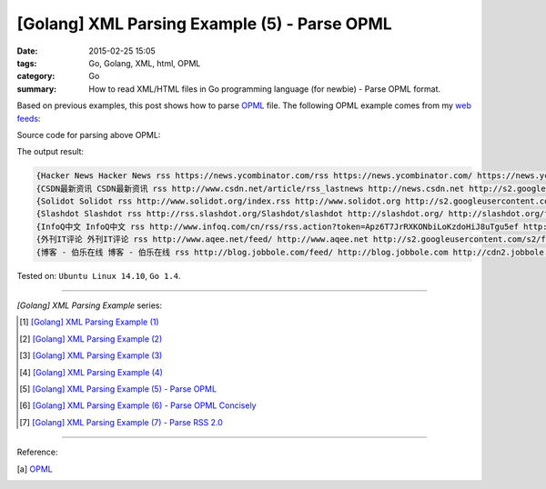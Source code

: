 [Golang] XML Parsing Example (5) - Parse OPML
#############################################

:date: 2015-02-25 15:05
:tags: Go, Golang, XML, html, OPML
:category: Go
:summary: How to read XML/HTML files in Go programming language (for newbie)
          - Parse OPML format.


Based on previous examples, this post shows how to parse OPML_ file. The
following OPML example comes from my `web feeds`_:

.. show_github_file:: siongui userpages content/code/go-xml/example-5.xml

Source code for parsing above OPML:

.. show_github_file:: siongui userpages content/code/go-xml/parse-5.go


The output result:

.. code-block:: txt

  {Hacker News Hacker News rss https://news.ycombinator.com/rss https://news.ycombinator.com/ https://news.ycombinator.com/favicon.ico}
  {CSDN最新资讯 CSDN最新资讯 rss http://www.csdn.net/article/rss_lastnews http://news.csdn.net http://s2.googleusercontent.com/s2/favicons?domain=csdn.net}
  {Solidot Solidot rss http://www.solidot.org/index.rss http://www.solidot.org http://s2.googleusercontent.com/s2/favicons?domain=solidot.org}
  {Slashdot Slashdot rss http://rss.slashdot.org/Slashdot/slashdot http://slashdot.org/ http://slashdot.org/favicon.ico}
  {InfoQ中文 InfoQ中文 rss http://www.infoq.com/cn/rss/rss.action?token=Apz6T7JrRXKONbiLoKzdoHiJ8uTgu5ef http://www.infoq.com/cn/ http://infoqstatic.com/favicon.ico}
  {外刊IT评论 外刊IT评论 rss http://www.aqee.net/feed/ http://www.aqee.net http://s2.googleusercontent.com/s2/favicons?domain=aqee.net}
  {博客 - 伯乐在线 博客 - 伯乐在线 rss http://blog.jobbole.com/feed/ http://blog.jobbole.com http://cdn2.jobbole.com/2013/10/favicon.png}


Tested on: ``Ubuntu Linux 14.10``, ``Go 1.4``.

----

*[Golang] XML Parsing Example* series:

.. [1] `[Golang] XML Parsing Example (1) <{filename}../17/go-parse-xml-example-1%en.rst>`_

.. [2] `[Golang] XML Parsing Example (2) <{filename}../19/go-parse-xml-example-2%en.rst>`_

.. [3] `[Golang] XML Parsing Example (3) <{filename}../21/go-parse-xml-example-3%en.rst>`_

.. [4] `[Golang] XML Parsing Example (4) <{filename}../24/go-parse-xml-example-4%en.rst>`_

.. [5] `[Golang] XML Parsing Example (5) - Parse OPML <{filename}go-parse-opml%en.rst>`_

.. [6] `[Golang] XML Parsing Example (6) - Parse OPML Concisely <{filename}../26/go-parse-opml-concisely%en.rst>`_

.. [7] `[Golang] XML Parsing Example (7) - Parse RSS 2.0 <{filename}../27/go-parse-rss2%en.rst>`_

----

Reference:

.. [a] `OPML <http://en.wikipedia.org/wiki/OPML>`_

.. _OPML: http://en.wikipedia.org/wiki/OPML

.. _web feeds: http://en.wikipedia.org/wiki/Web_feed
